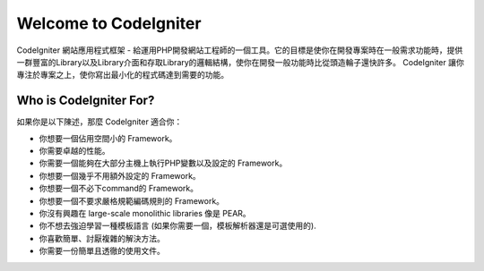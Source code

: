 ######################
Welcome to CodeIgniter
######################

CodeIgniter 網站應用程式框架 - 給運用PHP開發網站工程師的一個工具。它的目標是使你在開發專案時在一般需求功能時，提供一群豐富的Library以及Library介面和存取Library的邏輯結構，使你在開發一般功能時比從頭造輪子還快許多。 CodeIgniter 讓你專注於專案之上，使你寫出最小化的程式碼達到需要的功能。

***********************
Who is CodeIgniter For?
***********************

如果你是以下陳述，那麼 CodeIgniter 適合你：

-  你想要一個佔用空間小的 Framework。
-  你需要卓越的性能。
-  你需要一個能夠在大部分主機上執行PHP變數以及設定的 Framework。
-  你想要一個幾乎不用額外設定的 Framework。
-  你想要一個不必下command的 Framework。
-  你想要一個不要求嚴格規範編碼規則的 Framework。
-  你沒有興趣在 large-scale monolithic libraries 像是 PEAR。
-  你不想去強迫學習一種模板語言 (如果你需要一個，模板解析器還是可選使用的).
-  你喜歡簡單、討厭複雜的解決方法。
-  你需要一份簡單且透徹的使用文件。
